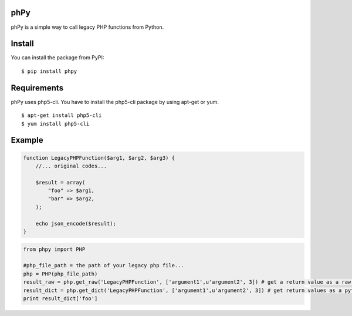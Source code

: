 phPy
====

phPy is a simple way to call legacy PHP functions from Python.


Install
=======
You can install the package from PyPI::

    $ pip install phpy


Requirements
============
phPy uses php5-cli. You have to install the php5-cli package by using apt-get or yum. ::

    $ apt-get install php5-cli 
    $ yum install php5-cli 


Example
=======
.. code-block:: php

    function LegacyPHPFunction($arg1, $arg2, $arg3) {
        //... original codes...

        $result = array(
            "foo" => $arg1,
            "bar" => $arg2,
        );

        echo json_encode($result);
    }


.. code-block:: python

    from phpy import PHP

    #php_file_path = the path of your legacy php file...
    php = PHP(php_file_path)
    result_raw = php.get_raw('LegacyPHPFunction', ['argument1',u'argument2', 3]) # get a return value as a raw string
    result_dict = php.get_dict('LegacyPHPFunction', ['argument1',u'argument2', 3]) # get return values as a python dictionary
    print result_dict['foo']